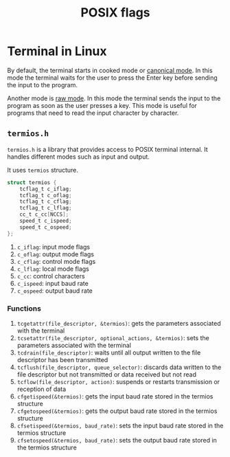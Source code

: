 :PROPERTIES:
:ID:       2ac4dfe1-73d5-413f-85ee-df83e62f0072
:END:
#+title: POSIX flags

* Terminal in Linux
By default, the terminal starts in cooked mode or _canonical mode_. In this mode the terminal waits for the user to press the Enter key before sending the input to the program.

Another mode is _raw mode_. In this mode the terminal sends the input to the program as soon as the user presses a key. This mode is useful for programs that need to read the input character by character.
** =termios.h=
:PROPERTIES:
:ID:       a34d56be-d11a-4e2e-972d-065892c0a3ab
:END:
=termios.h= is a library that provides access to POSIX terminal internal. It handles different modes such as input and output.

It uses =termios= structure.
#+begin_src c
struct termios {
	tcflag_t c_iflag;
	tcflag_t c_oflag;
	tcflag_t c_cflag;
	tcflag_t c_lflag;
	cc_t c_cc[NCCS];
	speed_t c_ispeed;
	speed_t c_ospeed;
};
#+end_src
1. =c_iflag=: input mode flags
2. =c_oflag=: output mode flags
3. =c_cflag=: control mode flags
4. =c_lflag=: local mode flags
5. =c_cc=: control characters
6. =c_ispeed=: input baud rate
7. =c_ospeed=: output baud rate

*** Functions
1. =tcgetattr(file_descriptor, &termios)=: gets the parameters associated with the terminal
2. =tcsetattr(file_descriptor, optional_actions, &termios)=: sets the parameters associated with the terminal
3. =tcdrain(file_descriptor)=: waits until all output written to the file descriptor has been transmitted
4. =tcflush(file_descriptor, queue_selector)=: discards data written to the file descriptor but not transmitted or data received but not read
5. =tcflow(file_descriptor, action)=: suspends or restarts transmission or reception of data
6. =cfgetispeed(&termios)=: gets the input baud rate stored in the termios structure
7. =cfgetospeed(&termios)=: gets the output baud rate stored in the termios structure
8. =cfsetispeed(&termios, baud_rate)=: sets the input baud rate stored in the termios structure
9. =cfsetospeed(&termios, baud_rate)=: sets the output baud rate stored in the termios structure
